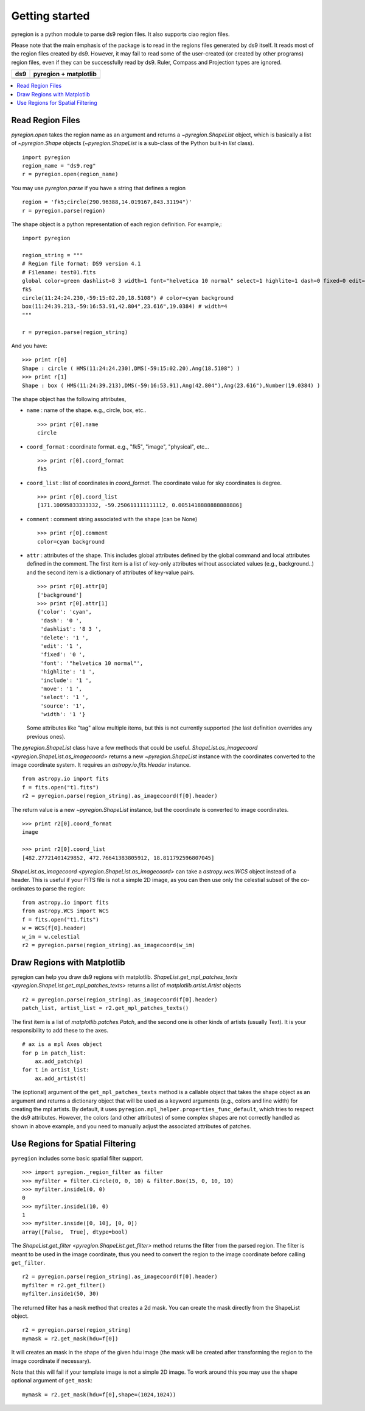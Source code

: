 .. _gs:

***************
Getting started
***************

pyregion is a python module to parse ds9 region files.
It also supports ciao region files.

Please note that the main emphasis of the package is to read in the regions files
generated by ds9 itself. It reads most of the region files created by
ds9. However, it may fail to read some of the user-created (or created
by other programs) region files, even if they can be successfully read
by ds9. Ruler, Compass and Projection types are ignored.


+----------------------------------------+----------------------------------------+
| ds9                                    | pyregion + matplotlib                  |
+========================================+========================================+
| .. image:: _static/region_ds9.jpg      | .. image:: _static/region_mpl.png      |
|   :width: 300px                        |   :width: 300px                        |
|   :target: static/region_ds9.jpg       |   :target: static/region_mpl.png       |
+----------------------------------------+----------------------------------------+


.. contents::
   :depth: 1
   :local:


Read Region Files
=================

`pyregion.open` takes the region name as an argument and returns a
`~pyregion.ShapeList` object, which is basically a list of `~pyregion.Shape` objects
(`~pyregion.ShapeList` is a sub-class of the Python built-in `list` class). ::

    import pyregion
    region_name = "ds9.reg"
    r = pyregion.open(region_name)

You may use `pyregion.parse` if you have a string that defines a region ::

    region = 'fk5;circle(290.96388,14.019167,843.31194")'
    r = pyregion.parse(region)

The shape object is a python representation of each region definition. For example,::

    import pyregion

    region_string = """
    # Region file format: DS9 version 4.1
    # Filename: test01.fits
    global color=green dashlist=8 3 width=1 font="helvetica 10 normal" select=1 highlite=1 dash=0 fixed=0 edit=1 move=1 delete=1 include=1 source=1
    fk5
    circle(11:24:24.230,-59:15:02.20,18.5108") # color=cyan background
    box(11:24:39.213,-59:16:53.91,42.804",23.616",19.0384) # width=4
    """

    r = pyregion.parse(region_string)

And you have::

    >>> print r[0]
    Shape : circle ( HMS(11:24:24.230),DMS(-59:15:02.20),Ang(18.5108") )
    >>> print r[1]
    Shape : box ( HMS(11:24:39.213),DMS(-59:16:53.91),Ang(42.804"),Ang(23.616"),Number(19.0384) )

The shape object has the following attributes,

* ``name`` : name of the shape. e.g., circle, box, etc.. ::

   >>> print r[0].name
   circle

* ``coord_format`` : coordinate format. e.g., "fk5", "image", "physical", etc... ::

   >>> print r[0].coord_format
   fk5

* ``coord_list`` : list of coordinates in *coord_format*. The coordinate
  value for sky coordinates is degree.  ::

   >>> print r[0].coord_list
   [171.10095833333332, -59.250611111111112, 0.0051418888888888886]

* ``comment`` : comment string associated with the shape (can be None) ::

   >>> print r[0].comment
   color=cyan background

* ``attr`` : attributes of the shape. This includes global attributes
  defined by the global command and local attributes defined in the
  comment. The first item is a list of key-only attributes without
  associated values (e.g., background..) and the second item is a
  dictionary of attributes of key-value pairs. ::

    >>> print r[0].attr[0]
    ['background']
    >>> print r[0].attr[1]
    {'color': 'cyan',
     'dash': '0 ',
     'dashlist': '8 3 ',
     'delete': '1 ',
     'edit': '1 ',
     'fixed': '0 ',
     'font': '"helvetica 10 normal"',
     'highlite': '1 ',
     'include': '1 ',
     'move': '1 ',
     'select': '1 ',
     'source': '1',
     'width': '1 '}


  Some attributes like "tag" allow multiple items, but this is not
  currently supported (the last definition overrides any previous ones).


The `pyregion.ShapeList` class have a few methods that could be
useful. `ShapeList.as_imagecoord <pyregion.ShapeList.as_imagecoord>` returns a new `~pyregion.ShapeList` instance
with the coordinates converted to the image coordinate system. It
requires an `astropy.io.fits.Header` instance. ::

    from astropy.io import fits
    f = fits.open("t1.fits")
    r2 = pyregion.parse(region_string).as_imagecoord(f[0].header)

The return value is a new `~pyregion.ShapeList` instance, but the coordinate is
converted to image coordinates. ::

    >>> print r2[0].coord_format
    image

    >>> print r2[0].coord_list
    [482.27721401429852, 472.76641383805912, 18.811792596807045]

`ShapeList.as_imagecoord <pyregion.ShapeList.as_imagecoord>` can take a `astropy.wcs.WCS` object instead of a header.
This is useful if your FITS file is not a simple 2D image, as you can then use only the celestial
subset of the co-ordinates to parse the region: ::

    from astropy.io import fits
    from astropy.WCS import WCS
    f = fits.open("t1.fits")
    w = WCS(f[0].header)
    w_im = w.celestial
    r2 = pyregion.parse(region_string).as_imagecoord(w_im)

Draw Regions with Matplotlib
============================

pyregion can help you draw ds9 regions with matplotlib.
`ShapeList.get_mpl_patches_texts <pyregion.ShapeList.get_mpl_patches_texts>` returns a list of
`matplotlib.artist.Artist` objects ::

    r2 = pyregion.parse(region_string).as_imagecoord(f[0].header)
    patch_list, artist_list = r2.get_mpl_patches_texts()

The first item is a list of `matplotlib.patches.Patch`, and the second one is
other kinds of artists (usually Text). It is your responsibility to add
these to the axes. ::

    # ax is a mpl Axes object
    for p in patch_list:
        ax.add_patch(p)
    for t in artist_list:
        ax.add_artist(t)

.. plot:: figures/region_drawing.py

The (optional) argument of the ``get_mpl_patches_texts`` method is a
callable object that takes the shape object as an argument and returns
a dictionary object that will be used as a keyword arguments (e.g.,
colors and line width) for creating the mpl artists. By default, it
uses ``pyregion.mpl_helper.properties_func_default``, which tries to respect
the ds9 attributes. However, the colors (and other attributes) of some
complex shapes are not correctly handled as shown in above example,
and you need to manually adjust the associated attributes of patches.


.. plot:: figures/region_drawing2.py
   :include-source:



Use Regions for Spatial Filtering
=================================

``pyregion`` includes some basic spatial filter support. ::

 >>> import pyregion._region_filter as filter
 >>> myfilter = filter.Circle(0, 0, 10) & filter.Box(15, 0, 10, 10)
 >>> myfilter.inside1(0, 0)
 0
 >>> myfilter.inside1(10, 0)
 1
 >>> myfilter.inside([0, 10], [0, 0])
 array([False,  True], dtype=bool)


The `ShapeList.get_filter <pyregion.ShapeList.get_filter>` method returns the filter from the parsed region.
The filter is meant to be used in the image coordinate, thus you need to convert the region
to the image coordinate before calling ``get_filter``. ::

    r2 = pyregion.parse(region_string).as_imagecoord(f[0].header)
    myfilter = r2.get_filter()
    myfilter.inside1(50, 30)

The returned filter has a ``mask`` method that creates a 2d mask.
You can create the mask directly from the ShapeList object. ::

    r2 = pyregion.parse(region_string)
    mymask = r2.get_mask(hdu=f[0])

It will creates an mask in the shape of the given hdu image (the mask
will be created after transforming the region to the image coordinate if
necessary).

.. plot:: figures/demo_filter_mask.py
   :include-source:

Note that this will fail if your template image is not a simple 2D image.
To work around this you may use the ``shape`` optional argument of ``get_mask``: ::

    mymask = r2.get_mask(hdu=f[0],shape=(1024,1024))
